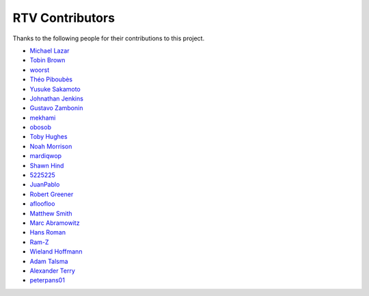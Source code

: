 ================
RTV Contributors
================

Thanks to the following people for their contributions to this project.

* `Michael Lazar <https://github.com/michael-lazar>`_
* `Tobin Brown <https://github.com/Brobin>`_
* `woorst <https://github.com/woorst>`_
* `Théo Piboubès <https://github.com/TheoPib>`_
* `Yusuke Sakamoto <https://github.com/yskmt>`_
* `Johnathan Jenkins <https://github.com/shaggytwodope>`_
* `Gustavo Zambonin <https://github.com/zambonin>`_
* `mekhami <https://github.com/mekhami>`_
* `obosob <https://github.com/obosob>`_
* `Toby Hughes <https://github.com/tobywhughes>`_
* `Noah Morrison <https://github.com/noahmorrison>`_
* `mardiqwop <https://github.com/mardiqwop>`_
* `Shawn Hind <https://github.com/shawnhind>`_
* `5225225 <https://github.com/5225225>`_
* `JuanPablo <https://github.com/juanpabloaj>`_
* `Robert Greener <https://github.com/ragreener1>`_
* `afloofloo <https://github.com/afloofloo>`_
* `Matthew Smith <https://github.com/msmith491>`_
* `Marc Abramowitz <https://github.com/msabramo>`_
* `Hans Roman <https://github.com/snahor>`_
* `Ram-Z <https://github.com/Ram-Z>`_
* `Wieland Hoffmann <https://github.com/mineo>`_
* `Adam Talsma <https://github.com/a-tal>`_
* `Alexander Terry <https://github.com/mralext20>`_
* `peterpans01 <https://github.com/peterpans01>`_